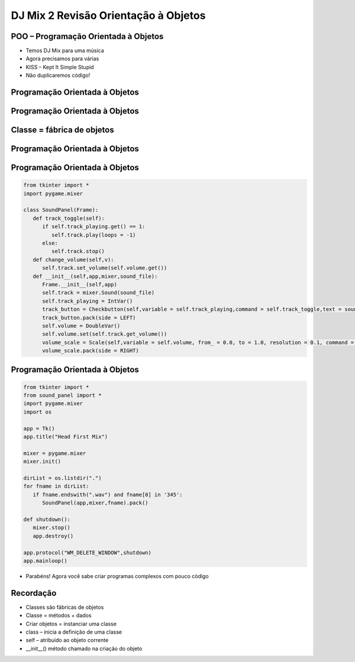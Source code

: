 =====================================
DJ Mix 2 Revisão Orientação à Objetos
=====================================


.. image:: img/TWP58_001.jpeg
   :height: 12.501cm
   :width: 7.754cm
   :align: center
   :alt: 



.. youtube:: hoA4d3-CezI
      :height: 315
      :width: 560
      :align: center



POO – Programação Orientada à Objetos
=====================================



.. image:: img/TWP58_002.jpeg
   :height: 4.629cm
   :width: 13.81cm
   :align: center
   :alt: 


+ Temos DJ Mix para uma música
+ Agora precisamos para várias
+ KISS – Kept It Simple Stupid
+ Não duplicaremos código!


.. image:: img/TWP58_003.jpg
   :height: 13.704cm
   :width: 9.736cm
   :align: center
   :alt: 


Programação Orientada à Objetos
===============================


.. image:: img/TWP58_004.jpg
   :height: 10.966cm
   :width: 22.859cm
   :align: center
   :alt: 


Programação Orientada à Objetos
===============================


.. image:: img/TWP58_005.jpg
   :height: 14.21cm
   :width: 13.435cm
   :align: center
   :alt: 


Classe = fábrica de objetos
===========================


.. image:: img/TWP58_006.jpg
   :height: 12.514cm
   :width: 22.7cm
   :align: center
   :alt: 


Programação Orientada à Objetos
===============================


.. image:: img/TWP58_007.jpg
   :height: 9.471cm
   :width: 22.647cm
   :align: center
   :alt: 


Programação Orientada à Objetos
===============================


.. code-block :: python

   from tkinter import *
   import pygame.mixer

   class SoundPanel(Frame):
      def track_toggle(self):
         if self.track_playing.get() == 1:
            self.track.play(loops = -1)
         else:
            self.track.stop()
      def change_volume(self,v):
         self.track.set_volume(self.volume.get())
      def __init__(self,app,mixer,sound_file):
         Frame.__init__(self,app)
         self.track = mixer.Sound(sound_file)
         self.track_playing = IntVar()
         track_button = Checkbutton(self,variable = self.track_playing,command = self.track_toggle,text = sound_file)
         track_button.pack(side = LEFT)
         self.volume = DoubleVar()
         self.volume.set(self.track.get_volume())
         volume_scale = Scale(self,variable = self.volume, from_ = 0.0, to = 1.0, resolution = 0.1, command = self.change_volume, label = "Volume", orient = HORIZONTAL)
         volume_scale.pack(side = RIGHT)


Programação Orientada à Objetos
===============================


.. code-block :: python

   from tkinter import *
   from sound_panel import *
   import pygame.mixer
   import os

   app = Tk()
   app.title("Head First Mix")

   mixer = pygame.mixer
   mixer.init()

   dirList = os.listdir(".")
   for fname in dirList:
      if fname.endswith(".wav") and fname[0] in '345':
         SoundPanel(app,mixer,fname).pack()

   def shutdown():
      mixer.stop()
      app.destroy()

   app.protocol("WM_DELETE_WINDOW",shutdown)
   app.mainloop()


+ Parabéns! Agora você sabe criar programas complexos com pouco código



.. image:: img/TWP58_010.png
   :height: 14.125cm
   :width: 19.746cm
   :align: center
   :alt: 


.. image:: img/TWP58_011.png
   :height: 5.45cm
   :width: 3.91cm
   :align: center
   :alt: 


Recordação
==========



+ Classes são fábricas de objetos
+ Classe = métodos + dados
+ Criar objetos = instanciar uma classe
+ class – inicia a definição de uma classe
+ self – atribuído ao objeto corrente
+ __init__() método chamado na criação do objeto



.. disqus::
   :shortname: pyzombis
   :identifier: lecture22

